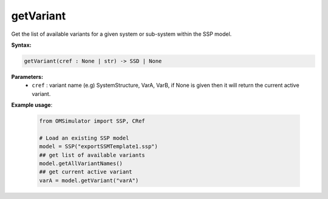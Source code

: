 getVariant
----------

Get the list of available variants for a given system or sub-system within the SSP model.

**Syntax:**

.. code-block:: python

   getVariant(cref : None | str) -> SSD | None

**Parameters:**
  - ``cref`` : variant name (e.g) SystemStructure, VarA, VarB, if None is given then it will return the current active variant.

**Example usage**:

   .. code-block:: python

      from OMSimulator import SSP, CRef

      # Load an existing SSP model
      model = SSP("exportSSMTemplate1.ssp")
      ## get list of available variants
      model.getAllVariantNames()
      ## get current active variant
      varA = model.getVariant("varA")